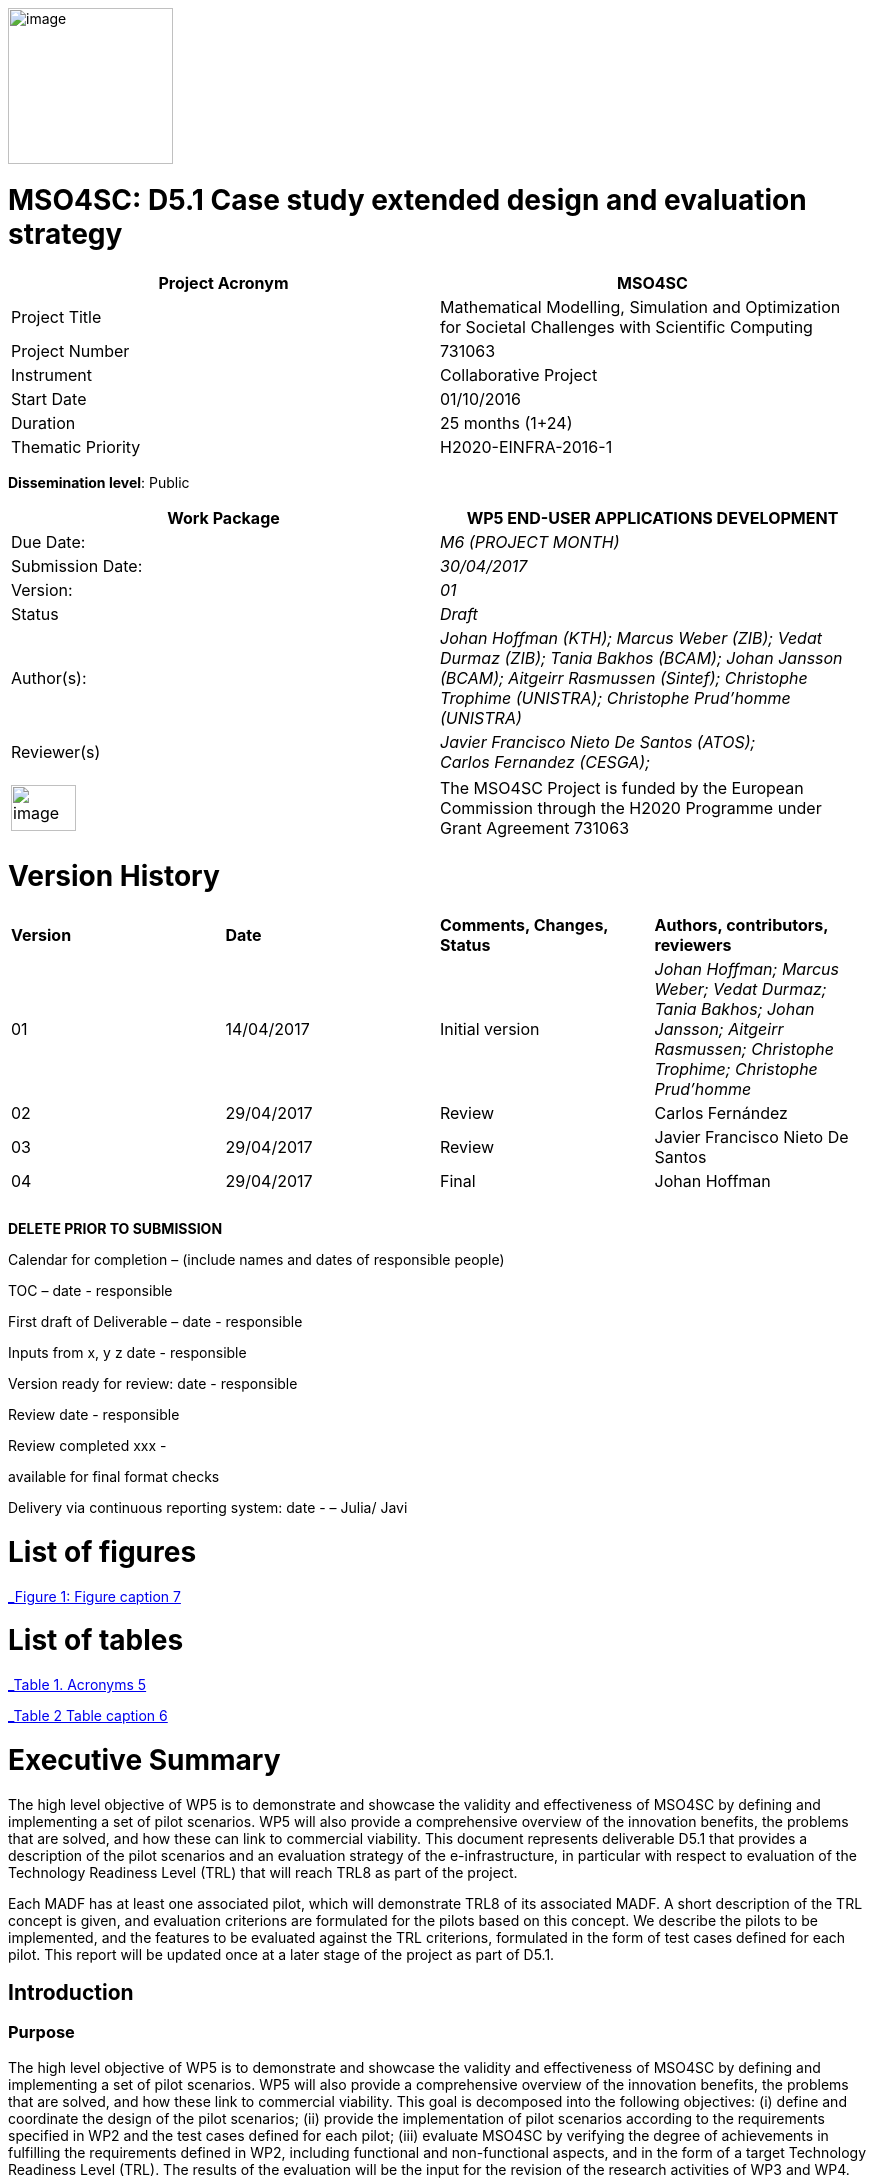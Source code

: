 image:images/media/image1.png[image,width=165,height=156]

= MSO4SC: D5.1 Case study extended design and evaluation strategy
:toc: macro

[cols=",",options="header",]
|====================================================================================================================
|Project Acronym |MSO4SC
|Project Title |Mathematical Modelling, Simulation and Optimization for Societal Challenges with Scientific Computing
|Project Number |731063
|Instrument |Collaborative Project
|Start Date |01/10/2016
|Duration |25 months (1+24)
|Thematic Priority |H2020-EINFRA-2016-1
|====================================================================================================================

*Dissemination level*: Public

[cols=",",options="header",]
|=================================================================================================================================================================================================================
|Work Package |WP5 END-USER APPLICATIONS DEVELOPMENT
|Due Date: |_M6 (PROJECT MONTH)_
|Submission Date: |_30/04/2017_
|Version: |_01_
|Status |_Draft_
|Author(s): |_Johan Hoffman (KTH); Marcus Weber (ZIB); Vedat Durmaz (ZIB); Tania Bakhos (BCAM); Johan Jansson (BCAM); Aitgeirr Rasmussen (Sintef); Christophe Trophime (UNISTRA); Christophe Prud’homme (UNISTRA)_
|Reviewer(s) |_Javier Francisco Nieto De Santos (ATOS); +
Carlos Fernandez (CESGA);_
|=================================================================================================================================================================================================================

[cols=",",]
|=========================================================================================================================================================================
|image:images/media/image2.png[image,width=65,height=46] |The MSO4SC Project is funded by the European Commission through the H2020 Programme under Grant Agreement 731063
|=========================================================================================================================================================================

[[version-history]]
= Version History

[cols=",,,",]
|=========================================================================================================================================================================
|*Version* |*Date* |*Comments, Changes, Status* |*Authors, contributors, reviewers*
|01 |14/04/2017 |Initial version |_Johan Hoffman; Marcus Weber; Vedat Durmaz; Tania Bakhos; Johan Jansson; Aitgeirr Rasmussen; Christophe Trophime; Christophe Prud’homme_
|02 |29/04/2017 |Review |Carlos Fernández
|03 |29/04/2017 |Review |Javier Francisco Nieto De Santos
|04 |29/04/2017 |Final |Johan Hoffman
| | | |
| | | |
| | | |
|=========================================================================================================================================================================

*DELETE PRIOR TO SUBMISSION*

Calendar for completion – (include names and dates of responsible people)

TOC – date - responsible

First draft of Deliverable – date - responsible

Inputs from x, y z date - responsible

Version ready for review: date - responsible

Review date - responsible

Review completed xxx -

available for final format checks

Delivery via continuous reporting system: date - – Julia/ Javi

toc::[]

[[list-of-figures]]
= List of figures

link:#_Toc467570556[_Figure 1: Figure caption_ 7]

[[list-of-tables]]
= List of tables

link:#_Toc467570557[_Table 1. Acronyms_ 5]

link:#_Toc467570558[_Table 2 Table caption_ 6]

[[executive-summary]]
= Executive Summary

The high level objective of WP5 is to demonstrate and showcase the validity and effectiveness of MSO4SC by defining and implementing a set of pilot scenarios. WP5 will also provide a comprehensive overview of the innovation benefits, the problems that are solved, and how these can link to commercial viability. This document represents deliverable D5.1 that provides a description of the pilot scenarios and an evaluation strategy of the e-infrastructure, in particular with respect to evaluation of the Technology Readiness Level (TRL) that will reach TRL8 as part of the project.

Each MADF has at least one associated pilot, which will demonstrate TRL8 of its associated MADF. A short description of the TRL concept is given, and evaluation criterions are formulated for the pilots based on this concept. We describe the pilots to be implemented, and the features to be evaluated against the TRL criterions, formulated in the form of test cases defined for each pilot. This report will be updated once at a later stage of the project as part of D5.1.

[[introduction]]
== Introduction

[[purpose]]
=== Purpose

The high level objective of WP5 is to demonstrate and showcase the validity and effectiveness of MSO4SC by defining and implementing a set of pilot scenarios. WP5 will also provide a comprehensive overview of the innovation benefits, the problems that are solved, and how these link to commercial viability. This goal is decomposed into the following objectives: (i) define and coordinate the design of the pilot scenarios; (ii) provide the implementation of pilot scenarios according to the requirements specified in WP2 and the test cases defined for each pilot; (iii) evaluate MSO4SC by verifying the degree of achievements in fulfilling the requirements defined in WP2, including functional and non-functional aspects, and in the form of a target Technology Readiness Level (TRL). The results of the evaluation will be the input for the revision of the research activities of WP3 and WP4.

[[overview]]
=== Overview

This document provides a description of the pilot scenarios. It also describes the overall evaluation strategy, detailing the protocol and procedures that should be followed during the evaluation of the pilots, in particular with respect to evaluation of the TRL level. The pilots and the evaluation strategy are based on the requirements identified in D2.1[[_Ref353795592]][1], together with direct input from the pilot coordinators and end-users. This is the first D5.1 report, which will be updated once during the project taking into account results and experiences up to that point in the project.

The evaluation plan formulates a set of features for each pilot to be validated and goals to be achieved, in the form of test cases. The results of the evaluation protocol will be reported twice during the project in the form of evaluation reports (D5.4), to function as input to the successive releases of the MSO4SC platform, and to the research community. In line with the evaluation strategy, the pilots have been detailed, specifying end-users, a set of test cases, and how the MSO4SC e-infrastructure will be used, in order to facilitate their implementation in D5.3.

In D2.1 the pilots were divided into four groups: three groups of pilots based on the MSO4SC MADFs: FEniCS, Feel++ and OPM, respectively, and one group of pilots based on other applications. The functional requirements identified in D2.1 of the envisioned infrastructure were: (i) high performance of the applications; (ii) efficient data flow between the application domain and the e-infrastructure; (iii) fast post-processing including visualization. The main non-functional requirement was (iv) usability of services with one-click deployment from the marketplace, which is of particular importance for non-technical users like authorities applying an end-user application from MSO4SC for a certain addressed societal challenge.

[[glossary-of-acronyms]]
=== Glossary of Acronyms

[cols=",",options="header",]
|=====================================================
|*Acronym* |*Definition*
|*CFD* |Computational Fluid Dynamics
|*D* |Deliverable
|*EC* |European Commission
|*ESA* |European Space Agency
|*FEM* |Finite Element Method
|*MADF* |Mathematical Development Framework
|*MPI* |Message Passing Interface
|*NASA* |National Aeronautics and Space Administration
|*RANS* |Reynolds Averaged Navier-Stokes equations
|*TRL* |Technology Readiness Level
|*WP* a|
____________
Work Package
____________

|=====================================================

[[_Toc467570557]]Table . Acronyms.

[[evaluation-strategy]]
== Evaluation strategy

In this section we describe the evaluation strategy, in the form of an evaluation plan detailing the protocol to be followed during the evaluation of the pilots. The evaluation criteria are formulated to demonstrate the progress to TRL8 of the e-infrastructure as defined in D2.2 [2], in particular the Mathematical Development Frameworks (MADFs) and the MSO Portal. Each MADF has at least one associated pilot, which will demonstrate TRL8 of its associated MADF and the MSO Portal. We start by a short description of the TRL concept, and then describe how we will evaluate the pilots with respect to this concept.

[[technology-readiness-level-trl]]
=== Technology Readiness Level (TRL)

Technology Readiness Level (TRL) is a method to estimate the technology maturity of a component or product during the development process. TRL is based on a scale from 1 to 9, with 9 being the most mature technology. The TRL concept provides a framework that enables consistent and uniform assessment of technical maturity across different technology fields.

Although the TRL scale is conceptually universal, the precise definition of the different levels differs between agencies such as NASA, ESA and EC. We will here adopt the EC definition[[_Ref354734949]][multiblock footnote omitted] of TRL6 to TRL8, outlined in Table 1. All pilots satisfy TRL6 at the start of the project. The main difference between TRL7 and TRL8 is that at TRL8 the pilots have reached a level of maturity that allows the end-users to use the service independently from the developers of the service, and whereas TRL7 verifies the functional requirements identified in D2.1, TRL8 in addition verifies the non-functional requirements.

[cols=",,",options="header",]
|================================================================================================================================================================================================
|*TRL* |*EC definition* |*Pilot evaluation criterion*
|TRL6 |Technology demonstrated in relevant environment (industrially relevant environment in the case of key enabling technologies). |All pilots satisfy TRL6 at the start of the MSO4SC project.
|TRL7 |System prototype demonstration in operational environment. |A prototype is demonstrated for pilot test cases representative of the operational environment of the pilot end-user.
|TRL8 |System complete and qualified. |The pilot end-user can independently use the service.
|================================================================================================================================================================================================

[[_Toc467570558]]Table : TRL definition by EC^2^, and the associated MSO4SC pilot evaluation criteria.

[[evaluation-plan]]
=== Evaluation plan

To apply the TRL scale to the MADFs, we need to adapt the EC definitions to the context of the pilots that will serve as evaluation criteria for the MADFs.

We outline the MSO4SC interpretation of the TRL criteria in Table 2 for TRL7 and TRL8, and we recall that all MADFs and pilots already satisfy TRL6 at the outset of the project. Pilots are formulated together with end-users of the MSO4SC technology. The TRL operational environment is interpreted as the operational environment of the end-user, with the TRL7 criterion defined as a prototype of the pilot being demonstrated in a test case representative for the end-user environment. The criterion for TRL8 is defined as a service that can be used independently by the end-user through the MSO Portal.

The pilot evaluation protocol is described below, based on the functional and non-functional requirements identified in D2.1.

[cols=",",options="header",]
|========================================================================================================
|*TRL* |*Evaluation protocol*
|TRL7 a|
* Run pilot test cases on the MSO4SC e-infrastructure.
** Verify efficient data flow between application domain and the e-infrastructure.
** Verify high performance of the application.
** Verify fast post-processing including visualization.
* Summarize the findings for the evaluation report (D5.4).

|TRL8 a|
* Verify independent end-user usability of service, including one-click deployment from the MSO Portal.
* Summarize the findings for the evaluation report (D5.4), including end-user certification of usability.

|========================================================================================================

Table : Pilot evaluation protocol.

[[definition-of-pilots]]
== Definition of pilots

In this section we describe the pilots to be implemented in D5.3. The features to be evaluated correspond to the features listed in the development roadmap in D2.2, which will be evaluated in through test cases defined for each pilot. Over the course of the project, the test cases may be modified or new test cases may be added. First, the pilots associated to the three MADFs are defined (FEniCS, Feel++, OPM), and then the remaining pilots.

[[fenics-pilots]]
=== FEniCS pilots

Two pilots are based on the FEniCS MADF, with the common requirements that the pilots together with the FEniCS MADF should be deployed at the MSO4SC e-infrastructure, including support for post-processing and visualization as part of the MSO Portal, e.g. by ParaViewWeb. The input is in the form standard CAD data or an STL surface, whereas the output is a time series of sampled solutions over a tetrahedral volume mesh.

[[floatingwindturbine]]
=== FloatingWindTurbine

*End-user:* Tecnalia.

Over recent years, wind energy has emerged as the most promising source of marine renewable energy. In particular offshore wind has large potential, due to the wind typically being stronger offshore, and the visual and noise impact of the offshore turbines being lower than their onshore counterparts. Offshore floating platforms for wind turbines represent a challenging design concept, seeking to balance cost effectiveness and performance.

The FloatingWindTurbine pilot application is a key driver in the ELKARTEK “ICERMAR” project, which is a collaborative project between BCAM and the end-user Tecnalia on Marine Renewable Energy research, funded by the Basque Government. The task of the pilot is to function as a software tool for virtual design of floating wind turbines.

*The pilot will be evaluated through two test cases*, defined in collaboration with the end-user. The first is a single-phase simulation of water flow past a platform, and the second is a standard benchmark in marine engineering, the MARIN benchmark [3].

*Test Case 1:* The interaction of ocean currents with the semi-submersible Nautilus platform[[_Ref353797743]] [4,5] is modelled. To solve the Navier-Stokes equations describing the ocean flow, FeniCS-HPC [6] is used in the form of the Unicorn CFD solver, which is based on the Direct FEM methodology, including parameter-free implicit turbulence modelling, a cheap slip velocity boundary layer model and adaptive error control [7]. The simulations will be validated against experimental results. In particular, the drag of the platform will be compared with data from a tank test campaign [8,9].

The geometry model is provided by Nautilus Floating Solutions, a Basque spin-off company comprised of industry leaders partnering in research on offshore wind energy. The geometric model describes a floating platform supporting a wind energy turbine; in the form of a 4-column ring pontoon semi-submersible platform with heave plates and a catenary mooring system. The wind turbine is located in the centre relative to the columns. The precise specifications of the geometry are as follows:

* The four columns are 9.5 m diameter each and are placed in a square pattern at a distance of 33 m from one another. The columns are connected by a rigid ring pontoon, which is provided with heave damping plates at the bottom. The horizontal plates at the bottom and in between the columns increase the added mass.
* The operational draft is around 20 m.

The expected size of the computational problem is an unstructured tetrahedral FEM mesh of ca. 10 million vertices.

______________________________________________________________________________________________________________________________________________________________________________________________________________________________
image:images/media/image3.png[https://lh3.googleusercontent.com/L2gcL1DxOOLZIkHGzZP7qIDH-_5A_x52iWBSoAlXo83ZqdJPL4o8nxelR-4IHiWGqfWXXosplX7Y4vKU3Jo__y09303M4c_LYYP2RRBIDbK-I6G3IfVLnV-ACLo8EJf-RGewbeF_,width=328,height=161]
______________________________________________________________________________________________________________________________________________________________________________________________________________________________

Figure : Nautilus platform.

*Test Case 2:* The pilot will be validated against the MARIN benchmark, a standard benchmark in marine engineering for wave impact, or dam break. The benchmark consists of a door opening, allowing a volume of water to enter which creates a wave that impact the wall in the box (see Figure 2). This test case involves turbulent two-phase flow (air and water), discretized by a Direct FEM method with a variable density formulation [10], using an unstructured tetrahedral mesh of around 2 million vertices, Simulations are validated with experimental data obtained by mounted pressure sensors on the box.  

image:images/media/image4.png[https://lh6.googleusercontent.com/qpB0rjpu62FqDsYY9DlDmAzOh05ubGGABHaXQhEqBALpGeqoHjyb2-AHjWYzw85l7mtrmslAZ_ekNA-mFu0Z2Ali5K5usT5O1RpSUgTJA4e8MViQ6XnfhsaFyTbQFtFkz79c8qWm,width=581,height=191]

Figure : Snapshots from a video of the experiment (right) and a reference volume of fluid (VOF) simulation (left) for the MARIN benchmark^4^, at time t=0,1,2,3,4,5s.

[[dairqualityprediction-cfd]]
=== 3DAirQualityPrediction-CFD

*End-user:* OMSZ (The Hungarian Meteorological Service)

Ambient (outdoor) air pollution is estimated by the World Health Organization (WHO) to be the largest single environmental health risk, each year causing millions of premature deaths worldwide, with strong links to both cardiovascular disease and cancer. The societal challenge of air quality is particularly urgent in urban areas, with traffic as one of the main sources of pollution. The impact of air pollution may be more or less severe depending on the local climate and urban planning. To simulate the dispersion of air pollutants is of major interest, for urban planning and also for local forecasts of the air quality. For example, local hot spots may expose the population for elevated health risks, such as cancer. At the heart of an air quality prediction service is a CFD simulation tool for the local climate system, including dispersion of air pollution.

*The pilot is evaluated in one test case*. In addition this pilot will function as a subroutine for the pilot 3DAirQualityPrediction as the CFD simulation engine.

*Test Case 1:* The test case concerns an urban street canyon for which both simulation results and experimental measurements are available [11]. The problem setup is visualized below.

image:images/media/image5.jpeg[Macintosh HD:private:var:folders:zj:f05rzpk52rg1lrvf7s79sbzc0000gp:T:TemporaryItems:300px-W42nd_Street_canyon_jeh.JPG,width=252,height=189] image:images/media/image6.jpeg[Macintosh HD:private:var:folders:zj:f05rzpk52rg1lrvf7s79sbzc0000gp:T:TemporaryItems:42nd_Street_in_Tudor_City.jpg,width=285,height=190]

*Figure 3: Urban street canyon in the form of 42 Street in New York (figures from Wikipedia).*

image:images/media/image7.jpeg[Macintosh HD:Users:jhoffman:Desktop:Screen Shot 2017-04-21 at 16.41.59.png,width=482,height=130]image:images/media/image8.jpeg[Macintosh HD:Users:jhoffman:Desktop:Screen Shot 2017-04-21 at 16.39.36.png,width=492,height=202]

**Figure 4: Urban street canyon model problem (figures reproduced from article**^12^*).*

[[feel-pilots]]
=== Feel++ pilots

The common requirements of the Feel++ pilots are that the pilots should be deployed at the MSO4SC e-infrastructure, including support for post-processing and visualization as part of the MSO Portal, e.g. by ParaViewWeb. The input is in the form standard CAD data or an STL surface, whereas the output is a time series of sampled solutions over a volume mesh.

[[hifimagnet]]
=== HIFIMAGNET

*End-user:* Laboratoire National des Champs Magnétiques Intenses (_LNCMI_)

The _LNCMI_ is a French large scale facility [12] also part of the European Magnetic Field Laboratory (EMFL), enabling researchers to perform experiments in the highest possible magnetic field (up to 35 T static field provided by water cooled resistive magnets connected with a 24 MW power supply). Magnets are accessible to the international scientific community through project calls twice a year. Studies range from solid physics to applied superconductivity and magneto-science. In strong international competition driven by _NHMFL_ (USA), and with the emergence of magnet labs in China, the _LNCMI_ has entered the race for higher magnetic field. To keep up in this context, magnet technologies have to be pushed to their limits, both in terms of materials (active research is carried out to have materials - either resistive or superconductor - with improved mechanical and electrical properties) and of design methods.    

From an engineering point of view designing, such high field magnet reaches the limits of our current methodology and the models upon which it relies. In particular it raises questions about the model precision, from a pure numerical point of view and from the model itself: is the physics considered sufficient to correctly represent the observed phenomena. On top of that, to guarantee the requested homogeneity it is mandatory to account for geometrical uncertainties, slight plays and mechanical clearances. Moreover material properties and operating parameters uncertainties should be accounted for to assure a robust design.

image:images/media/image9.png[HL-31-cadgeom.png,width=144,height=215] image:images/media/image10.png[H1H8_B3D.png,width=350,height=221]

*Figure 5. Left: View of a PolyHelix Magnet Insert (a quarter of the structure has been removed to give better insight of the considered geometry). Right: Magnetic Field B produced by a typical PolyHelix magnet Insert. On the right plots of specific B components on the low pressure side of the magnet.*

The HIFIMAGNET pilot application [13,14] has been developed in the frame of a collaboration between LNCMI and Institut de Recherche Mathématique Avancée (IRMA) from Unistra to address these questions.  HIFIMAGNET consists of: (i) a set of numerical models ranging from 2D to 3D, including more and more physics, and (ii) a framework for sensitivity analysis and uncertainty quantification with respect to material properties, operational parameters and geometry, that aims to complement LNCMI standard design. This framework relies on Feel++ Reduced Basis Method facility.

The pilot consists will be evaluated through 3 test cases. The first two tests are designed to show the TRL level of Feel++/HiFiMagnet. The 3rd test case is more challenging, and demonstrates the potential of HiFiMagnet for robust design optimization.

*Test Case 1:* An existing polyhelix magnet will be modelled in operation, at low and high field using a 3D non-linear multi-physics model.  The simulations will be validated against experimental results, more precisely with magnetic field measurements in the zone of interest for researchers. Depending on the availability of other measurements, such as the temperature at the low-pressure side of the magnets, which are currently under development more validations can be performed on the cooling model and the global thermal behaviour of the magnets.

image:images/media/image11.jpeg[setup_lowres.jpg,width=180,height=240]image:images/media/image12.png[elevator2+zoom.png,width=187,height=242]

*Figure 6. Left: Experimental Setup for Low field Measurements on a Workbench. Right: Experimental Setup for Low field Measurements in Situ.*

image:images/media/image13.png[exp_Bprofil.png,width=399,height=311]

*Figure 7. Left Magnet Field profile along circles of increasing radius at a given altitude for a test magnet of 2 helices: comparison between measurements and different numerical models.*

*Test Case 2:* The commissioning of a magnet is performed when a new magnet is first set into operation. It consists in measuring the resistance of each helix or pair of helices, as a function of the total current and the mean temperature of the coolant. This data is then used to control and monitor the magnet. A deviation of more than 3% from the expected resistance is a signal for power shutdown. This test case will involve 3D non-linear multi-physics simulations, and also a reduced model for parametric studies. The result will be compared with experimental data measured for an existing magnet.

*Test Case 3:* The goal of this test case is to design or re-design part of an existing magnet to reach a more homogeneous magnetic field within a small volume around the magnet centre. This kind of magnet is of special interest for the community of RMN researcher, and could be a booster for some applications.

[[eye2brain]]
=== EYE2BRAIN

*End-user:* Eugene and Marilyn Glick Eye Institute in Indianapolis (IN, USA), and the Eye Clinic of Lithuanian University of Health Sciences.

Thanks to its special connection to the brain and its accessibility to measurements, the eye provides a unique window on the brain, thereby offering non-invasive access to a large set of potential biomarkers that might help in the early diagnosis and clinical care of Neuro-Degenerative Diseases (NDD). However, characterizing ocular biomarkers as surrogates of cerebral or systemic vascular status is far from trivial. Clinical measurements are influenced by many factors that vary among individuals and cannot be isolated in vivo, thereby posing serious challenges for the interpretation of such measurements.

Motivated by the need of mathematical and computational methods to study the Eye-Brain system (which we refer to as Eye2Brain) and aid the interpretation of ocular measurements as biomarkers for the brain status, we are currently developing a multi-component platform combining detailed descriptions of the eye and the brain with a systemic view of the Eye2Brain connections.

The development of an articulated platform capable of providing physicians with an integrated view of the patient’s status will significantly improve our current ability to monitor health and to prevent, detect, treat and manage disease in a personalized manner. Within this project, we propose to develop such a platform for application in ophthalmology, with the specific goal of developing, testing and delivering a software that can be used in ophthalmology clinics to improve diagnosis and care of ocular diseases (e.g. glaucoma, diabetic retinopathy, age-related macular degeneration) and other pathologies that also manifest in the eye (e.g. diabetes, hypertension, NDD). This application clearly leverages the resources and expertise that we have gathered within the Eye2Brain project, and it extends them to build a tool that can directly impact the clinical practice.

The schematic below describes the types of data that we will integrate in the platform as well as the modeling components that we will use to connect the data within the eye.

image:images/media/image14.png[data_schematic.png,width=519,height=252]

*Figure 8. The types of data to be integrated, and the modelling components to be used to connect the data within the eye.*

Fundus camera images are processed to extract geometrical information on the retinal vasculature; computational techniques developed within the AngioTk (http://www.cemosis.fr/projects/angiotk/) platform which is adapted to generate computational domains for the blood vessels where we simulate blood flow using Feel++/CFD using the clinically measured values of blood pressure as patient-specific inputs (specifically, we will adapt the mathematical model described in Dziubek et al (2015)). Data from the Heidelberg Retinal Flowmeter will be used to properly tailor the microvascular levels of the model. Retinal Oximetry data will be used to incorporate oxygen dynamics into the vascular model, following a similar procedure as in Causin et al (2015). Color Doppler Imaging data is used to tailor the lumped model describing the blood flow in the central retinal artery and vein to the patient-specific measurements, following a similar procedure to that described in Guidoboni et al (2014). Images obtained via Optical Coherence Tomography is processed to extract geometrical information regarding the structure of the optic nerve head and is integrated within the rest of the ocular platform as a component to be visualized and explored in detail.

This application represents a challenge for integration into MSO4SC due to both the rich and possibly interconnected model components and data flow coming from different sources, which need to be exploited by the different model approaches.

Three approaches are proposed which provide a _*Patient-specific virtual simulator of tissue perfusion in the lamina cribrosa*_ coupling 3D and 0D models but with increasing complexity in the 3D up to a full eye computational model and in parallel a decreasing in complexity of the 0D modeling. The models are fed by the ophthalmological instruments, as described above.

*Test Case 1*: Improper perfusion of the lamina cribrosa (LC) may lead to severe alterations of the visual function. LC perfusion parameters are difficult to estimate with non-invasive measurements and are affected by many factors that vary among individuals and cannot be easily isolated. Here we utilize a mathematical virtual simulator (MVS) to address these challenges.

The MVS combines i) a three-dimensional porous-media model for LC perfusion with ii) a circuit-based model for blood flow in the retrobulbar and ocular posterior segments. Systems i) and ii) are solved using advanced computational and visualization methods (Feel++). Simulation inputs may include some patient-specific factors that can be measured non-invasively, e.g. systolic blood pressure (SBP), diastolic blood pressure (DBP), intraocular pressure (IOP) and ocular geometry.

Figure 9 shows the MVS visualization of ocular geometry. MVS simulated LC perfusion velocities at time t = 2.4 s (green line) are shown for IOP = 15 mmHg and SDB/DBP = 100/70 mmHg, SDB/DBP = 120/80 mmHg, SDB/DBP = 140/90 mmHg. Increasing SBP and DBP leads to higher LC perfusion velocities, especially near the nasal area. MVS also simulates blood velocities in the central retinal artery and vein (CRA and CRV), which are similar to those obtained via Color Doppler Imaging. Thus MVS can serve as an instrument to visualize and estimate LC perfusion parameters, thereby providing new means to address the increasing demand of information on parts of the eye that are not-easily accessible with standard investigations.

image:images/media/image15.png[figure1.png,width=209,height=199]image:images/media/image16.png[figure2.png,width=217,height=204]

*Figure 9. Right: MVS multiscale scheme. Right: MVS perfusion simulations.*

image:images/media/image17.png[Schematic_diagram_of_the_human_eye_.png,width=215,height=221] image:images/media/image18.png[section_of_the_eye_with_labels.png,width=323,height=202]

*Figure 10. Left: 2D view of the eye and its components. Right: 3D view of a section of the computational geometry of the eye used for the pilot simulations.*

*Test case 2:* In Test case 1,we considered a 3D model of the LC and a 0D systemic model of the retinal fluid. In this test case, we complexify the model by coupling the 3D poro-viscoelastic model of the LC with the 3D biomechanical behavior of the Sclera, the Choroid and the Retina, see Figure 10. This enables a more refined modeling of tissue perfusion of the lamina cribrosa. This enables (i) a more refined modeling of tissue perfusion in the lamina cribrosa, choroid and retina, and (ii) the integration of clinical data coming from fundus camera images, heidelberg retinal flowmeter, ocular coherence tomography and retinal oximetry.

*Test case 3:* This last test case is one step further the last one by adding 3D fluid models for aqueous and vitreous humours, see Figure 10 above. We have a full 3D model of the eye completed by a systemic 0D model ensuring physiological behavior of our model. This enables (i) a more complete modeling of ocular biophysics, and (ii) a virtual laboratory where the efficacy of various therapeutic approaches, including topical medications and surgical interventions, can be tested accounting for patient specific conditions.

[[opm-pilots]]
=== OPM pilots

The requirement of the OPM pilot is that the pilot should be deployed at the MSO4SC infrastructure, with support for parallel MPI and efficient ensemble simulations. The input is in the form standard CAD data or an STL surface, whereas the output is a time series of sampled solutions over a volume mesh.

[[opm-flow]]
=== OPM Flow

*End-user:* Statoil, IRIS, TNO.

OPM Flow is a reservoir simulation application that is part of OPM and has been chosen as the pilot in the MSO4SC project. Reasons for choosing OPM Flow for the pilot include:

* It is the most advanced application in OPM, and is actively developed by the project partner (SINTEF) and other contributors.
* It is the application that generates the most interest from users, including both industry and the research community.

Subsurface flow simulation is of vital importance for the oil and gas industry. This industry depends on reservoir simulation to study petroleum fields, forecast their performance and make investment decisions. Subsurface flow simulations are also important for a wide range of environmental management applications. For example, CO~2~ sequestration studies can inform policymakers and stakeholders about the potential and execution of long-term CO~2~ storage. Studies of groundwater flows and pollutants are other important use cases.

From a mathematical point of view, reservoir simulators solve systems of nonlinear partial differential equations describing the flow of fluids in the porous medium, coupled to models that describe fluid behaviour in wells or facilities that are connected to the reservoir. These systems are often hard to solve for several reasons, for example:

* The porous medium is strongly heterogeneous and anisotropic. In particular permeability can span several orders of magnitude.
* Computational grids usually have high aspect ratios and can be fully unstructured with arbitrary polygonal cells.
* Phase behaviour is nontrivial. For example, phases can appear and disappear as fluid components dissolve or vaporize across gaseous and oleic phases.
* Coupling to wells can connect regions that are far away from each other.
* The models are highly nonlinear.

After discretization in space and time, a complex system of nonlinear discrete equations has to be solved by Newton's method. The Newton approach must be modified to achieve acceptable convergence behaviour.

A successful reservoir simulator must have robust strategies to deal with numerical problems, preconditioning methods that are capable of handling strongly heterogeneous and anisotropic systems, and highly capable linear solvers. From an engineering point of view, it is also essential that the simulator is flexible and powerful with respect to input data, both for reservoir geometry and physical properties, provides robust non-linear and linear solvers with high performance, and support user-friendly reporting and output facilities.

OPM Flow is a fully implicit reservoir simulator for the black-oil fluid model and some extended models. It can run realistic industrial simulation models for petroleum assets and CO2 sequestration cases. The simulator is implemented using automatic differentiation to enable rapid development of new fluid models and features. Since the entire simulator and framework is open source, it is possible for any interested party to build such features and extend the simulator for research or other purposes. It supports industry-standard input and output formats to fit into existing workflows, and its performance is close to the performance of commercial alternatives.

The MSO4SC pilot will allow users to run OPM Flow transparently on HPC or cloud hardware, controlled from a simple web interface. Users must be able to upload their own input data, monitor simulations as they progress and access full results upon completion. From the requirements set out in D2.1, particular emphasis is on the ability to run large ensembles effectively. Three test cases will be used for the evaluation of the pilot.

[[test-case-1-the-norne-field-is-a-norwegian-sea-oil-field-for-which-the-operator-statoil-has-made-available-the-simulation-models-and-other-data-used-on-the-field.-while-not-very-large-in-terms-of-number-of-computational-cells-it-is-complex-in-terms-of-grid-structure-and-fluid-behaviour-features.-the-field-has-many-wells-that-connect-to-the-reservoir-that-must-be-accounted-for.-for-successful-evaluation-we-require-that-the-model-can-be-uploaded-and-run-with-no-further-user-intervention-that-the-results-can-be-accessed-afterwards-and-that-the-results-match-those-obtained-by-a-baseline-simulation.]]
==== Test case 1: The Norne field is a Norwegian Sea oil field for which the operator (Statoil) has made available the simulation models and other data used on the field. While not very large in terms of number of computational cells, it is complex in terms of grid structure and fluid behaviour features. The field has many wells that connect to the reservoir that must be accounted for. For successful evaluation, we require that the model can be uploaded and run with no further user intervention, that the results can be accessed afterwards, and that the results match those obtained by a baseline simulation.

image:images/media/image19.png[../../../../../D5.1/norne-perm.png,width=566,height=270]

*Figure 11: Permeability distribution of Norne field.*

[[test-case-2-the-olympic-benchmark-is-an-artificial-benchmark-created-by-tno-netherlands-for-benchmarking-ensemble-based-reservoir-optimization-and-history-matching-algorithms-software-and-workflows.-a-critical-part-of-such-a-workflow-is-the-ability-to-run-large-ensembles-of-simulation-cases-and-that-is-what-will-be-tested-in-this-scenario.-for-successful-evaluation-we-require-that-a-large-set-of-realizations-drawn-from-the-case-can-be-uploaded-and-run-in-bulk-with-only-minimal-user-intervention-other-than-setting-up-the-set-of-ensemble-runs-and-that-results-can-be-accessed-in-bulk-afterwards.]]
==== Test case 2: The OLYMPIC benchmark is an artificial benchmark created by TNO (Netherlands) for benchmarking ensemble-based reservoir optimization and history matching algorithms, software and workflows. A critical part of such a workflow is the ability to run large ensembles of simulation cases, and that is what will be tested in this scenario. For successful evaluation, we require that a large set of realizations drawn from the case can be uploaded and run in bulk with only minimal user intervention other than setting up the set of ensemble runs, and that results can be accessed in bulk afterwards.

[[test-case-3-the-norwegian-continental-shelf-has-several-aquifers-that-are-considered-potential-candidates-for-large-scale-storage-of-co2.-simulating-the-injection-process-and-subsequent-migration-of-the-co2-plume-is-an-important-part-of-the-suitability-evaluation.-in-this-test-scenario-we-will-simulate-one-of-the-primary-candidates-for-such-sequestration.-for-successful-evaluation-we-require-that-the-model-can-be-uploaded-and-run-with-no-further-user-intervention-and-that-results-can-be-accessed-afterwards.]]
==== Test case 3: The Norwegian Continental Shelf has several aquifers that are considered potential candidates for large-scale storage of CO2. Simulating the injection process and subsequent migration of the CO2 plume is an important part of the suitability evaluation. In this test scenario, we will simulate one of the primary candidates for such sequestration. For successful evaluation, we require that the model can be uploaded and run with no further user intervention, and that results can be accessed afterwards.

[[other-pilots]]
=== Other pilots

[[zibaffinity]]
==== ZibAffinity

*End-user:* Pharmaceutical companies.

The requirement of the pilot is that the pilot should be deployed at the MSO4SC infrastructure, with support for parallel MPI.

ZIBAffinity [15] uses molecular dynamics (MD) simulations and methods of statistical thermodynamics in order to estimate binding affinities for biological host–guest systems (HGS). Having uploaded a small drug-like molecule under observation as input, the user selects one or more protein target structures from a database of force field-parameterized models and submits one job per target-ligand combination to the queue of the CESGA high performance computer. After job processing, the results are made available to the user.

The affinity is estimated as a linear combination of averages of molecular observables according to a linear interaction energy [16] model. Ensuing from the uploaded small molecule, GROMACS MD simulations, with at most 61 different starting positions, are performed in parallel. The optimal binding position (binding mode) is then extracted from that data and provided as a 3D molecular structure serving (Figure 6), along with thermo-statistical data (Figure 6) as the basis for absolute or relative binding affinity estimation.

image:images/media/image20.png[urface with electrostatic information of a protein in complex with a transformation product of the antibiotic sulfamethoxazole.,width=562,height=199]

________________________________________________________________________________________________________________________________________
*Figure 12: Preferential host–guest binding model (left), and conformational entropy (flexibility) during molecular simulation (right).*
________________________________________________________________________________________________________________________________________

For each available target molecule separately, the linear combination factors of the free energy equation above must have been learned in advance during a training phase and must be stored in the target database together with the target’s initial configuration and further required information. At runtime, they are used for the calculation of absolute binding affinities (test case 1). If, in contrast, no training data is available for a particular protein target, ZIBAffinity can use standard weights or estimate relative binding affinities (test case 2).

Pilot features to be validated are correct predictions of the binding affinities (inside the statistical range), run-time on the cloud system compared to running ZIBAffinity on HLRN (North-German Supercomputing Alliance), and usability of the data storage and data management concepts of MSO4SC.

*Use Case 1:* ZIBAffinity will be used for a particular test case that is extensively described in a recent article [17]. In this test case several small drug-like molecules are tested against the alpha-estrogen receptor as target molecule. Laboratory data for binding free energies ΔG^Exp^ are available (x-axis in Figure 7) and have been used for parameter estimation regarding the linear interaction model presented above. After that training phase, the ZIBAffinity software predicts binding energies ΔG^Comp^ of all given small molecules (y-axis in Figure 7).

image:images/media/image21.png[plot-py_lie2011_fit-loo.png,width=392,height=296]

*Figure 12: Predicted vs. experimental binding free energies of the alpha-estrogen receptor and a set of 31 ligands using the software ZIBAffinity.*

With this approach it is possible to estimate the estrogenicity of small-molecules, which is important for prediction of effects of trace pollutants as endocrine disruptors, a major challenge for water cleaning plants [18] and a severe problem of industrialized countries.    

If laboratory data is not available, then ZIBAffinity only provides a priority list of trace pollutants for further biochemical experiments. ZIBAffinity predicts their potential toxicological risk (see Figure 8) on the basis of “adverse” thermo-statistical data.   

image:images/media/image22.png[ransrisk priority table,width=350,height=152]

*Figure 13: Potential toxicological risk on the basis of “adverse” thermo-statistical data.   *

ZIBAffinity can be used for the prediction of several host-guest-affinities (not only to proteins). One example is the prediction of the elution order of Liquid Chromatographic Separations [19]. This prediction is important for the choice of the column material of separation columns. Thus, it provides important data for the design of chemical processes. A well-suitable column separation material is very important for producing pharmaceuticals with fewer side effects (due to pollutants). In terms of drug delivery, ZIBAffinity can help to design drug-carriers with certain drug-release profiles [20].

*Use Case 2:* ZIBAffinity is used to design small drug-like molecules with a high affinity for special pharmaceutical targets (pain relief drugs [21] or estrogen receptor inhibitors [22]). This test case is important for the planning of the data storage and data management in MSO4SC. The data that is created in these projects is extremely valuable for pharmaceutical companies and, thus, needs a very high level of protection against data loss and data security.


[[dairqualityprediction]]
==== 3DAirQualityPrediction

The requirement of the pilots is that the pilots should be deployed at the MSO4SC infrastructure, with statistical data.

*End-user:* OMSZ (The Hungarian Meteorological Service)

Urban citizens are exposed to air pollution at an increased level, which causes many premature deaths [23]. In cities, the main producer of the most relevant pollutants, the nitrogen oxides (NOx) is the traffic, which is responsible for emitting more than 40% of this contaminants. In order to support city authorities and policy makers in their job for reducing air pollution arising from traffic, computational models have been used for running scenarios for some decades. However, accurate models that take into account real 3D geometry of cities including buildings with high spatial resolution and are easy-to-use at the same time seem to be lacking. The main difficulty of matching accuracy and usability is that accuracy needs supercomputers, which is traditionally of difficult use. Bringing the existing 3DAirQualityPrediction framework to the MSO4SC infrastructure and using the fast and accurate FEniCS-HPC application 3DAirQualityPrediction-CFD as module of the framework 3DAirQualityPrediction the project will match accuracy and usability.

The framework is composed of modules, namely traffic, emission, meteorology, dispersion and the core module, which is either for evaluating assessments or performing optimization or control. An overview of the 3DAirQC workflow is seen on Figure 14.

[cols="",]
|================================================================================================================================================================================================================
|image:images/media/image23.png[Macintosh HD:Users:jhoffman:Library:Containers:com.apple.mail:Data:Library:Mail Downloads:E7B589A8-16C5-4E09-B96F-65D1EDCA2C50:Workflow_health_3_fenics.png,width=566,height=416]
|================================================================================================================================================================================================================

*Figure 14. An overview of the 3DAirQualityPrediction workflow for running scenarios for health indicators depending on traffic, fleet and meteorology data or traffic and meteorology measurements and simulations.*

*Preprocessing of the data*

The preprocessing steps of the simulation modules are based on several toolkits consisting of Blender (see https://www.blender.org/) tools for 3D modelling, in-house 3D meshing tools and some commercial tools of ANSYS. All of these steps need normally special and time consuming work, which is done mainly automatically using our tools. For illustration of the tools for geometry preprocessing and meshing see Figure 15 and Figure 16, respectively.

[cols="",]
|==================================================================
|image:images/media/image25.jpeg[Full_Gyor_01,width=404,height=227]
|==================================================================

*Figure 15. Example of CAD geometry of the town resulted from city geoinformatic data base using Blender* *scripts*

[cols="",]
|======================================================================================================================================================
|image:images/media/image26.png[octree_high_6_6_2060K_no_logo,width=229,height=161] image:images/media/image27.png[Polyhedra_halo,width=285,height=160]
|======================================================================================================================================================

*Figure 16 An overview of the meshes: octree mesh generated by in-house multi thread Java code (left) and polyhedral mesh resulted from using ANSYS Fluent (right).*

*The traffic module*

For modelling the urban traffic we have been using macroscopic and microscopic models. These are based on

* historical traffic count data of a big campaign and/or
* monitoring data arising from operational data collected by city and national road authorities.

Based on these data, the user has an option to choose PTV VISSIM or VISUM for microscopic or macroscopic simulation of the traffic or either use just statistical or measurement data.

[cols="",]
|================================================================================================================================
|image:images/media/image28.png[map4,width=260,height=162] image:images/media/image29.png[traffic detectors,width=266,height=161]
|================================================================================================================================

*Figure 17. An overview of traffic sensor network of the city (on the courtesy of Hungarian National Roads Nonprofit Ltd. -Magyar Közút Nonprofit Zrt.*

*The emission module*

For modelling the emission of the vehicles in the traffic the European standard emission model, the COPERT model is used. Actually it is a script that computes emissions of the pollutants at street segments that serve as forcing terms in the dispersion module.

*The meteorology module*

For boundary conditions of the dispersion module we used meteorology data from the national official operational data of the Hungarian Meteorology Service (OMSZ), which uses the AROME (Application of Research to Operations at Mesoscale) non-hydrostatic numerical weather prediction model

*The dispersion module*

The project will use 3DAirQualityPrediction-CFD application for simulation of the emitted pollutants. There are two options of running the CFD solver. The first one is the frozen flow field model where the wind field is precomputed with a RANS or an adaptive LES model of 3DAirQuallityPrediction-CFD according to the setting given in a configuration file. Then dispersion of the pollutants is computed with the simple advection-diffusion(-reaction) module of 3DAirQuallityPrediction-CFD. In the second option the wind field and dispersion of the pollutants is computed simultaneously. These options are governed by the configuration of the 3DAirQuallityPrediction-CFD.

[cols="",]
|==========================================================
|
|image:images/media/image30.jpeg[kep3,width=360,height=235]
|==========================================================

*Figure 18. NOx concentrations at 1.5m height according to the simulation results* *with RANS simulation with Ansys Fluent. Note that in the project the high quality 3DAirQuallityPrediction-HPC* *adaptive LES module will provide even higher accuracy.*

*Test cases*

The pilot test cases will be performed in city of Győr where all data including traffic monitoring and also historic data are available.

*Test case 1:* In this pilot traffic and meteorology data are taken from historical data. Thus running the 3DAirQualityPrediction framework all data and codes can be ported and run at the infrastructure of the MSO4SC infrastructure. Several meteorology and traffic scenarios will be run based on - precomputed or statistical – meteorological and traffic data.

*Test case 2:* In this pilot traffic and meteorology data are taken from measurements and, optionally, traffic is simulated. Thus running the 3DAirQualityPrediction framework data transfer from the server collecting measurements data from meteorology and traffic has to be incorporated, Data transfer a dedicated server of SZE that runs the propriety software PTVVISSIM/VISUM will be solved, or alternatively on MSO4SC infrastructure, using the license provided by SZE.

[[conclusions]]
== Conclusions

In this report we have presented the pilots to be evaluated in WP6. We provide a description of the pilot scenarios and an evaluation strategy for the e-infrastructure, in particular with respect to evaluation of the Technology Readiness Level (TRL) that will reach TRL8 as part of the project. The focus is the MSO Portal and the MADFs, where each MADF has at least one associated pilot.

[[_Toc355044555]]

[[references]]
== References

1.  MSO4SC D2.1 End Users’ Requirements Report, 2017.
2.  MSO4SC D2.2 MSO4SC e-infrastructure Definition, 2017.
3.  K. Kleefsman, G. Fekken, A. Veldman, B. Iwanowski and B. Buchner, “A volume-of-fluid based simulation method for wave impact problems”, Journal of computational physics, 2005.
4.  J. Jansson, V. Nava, G. Aguirre, R. Vilela de Abreu, M. Sanchez , G. Perez, J. Hoffman and J. L. Villate, “Estimation of hydrodynamic viscous characteristics of an offshore wind platform using adaptive finite element simulations”, 1st prize for best poster at Bilbao Marine Energy Week, 2015.
5.  J. Jansson, V. Nava, M. Sanchez, G. Aguirre, R. Vilela de Abreu, J. Hoffman and J. L. Villate, “Adaptive simulation of unsteady flow past the submerged part of a floating wind turbine platform”, Proceedings ECCOMAS VI International conference on computational methods in marine engineering, 2015.
6.  J. Hoffman, J. Jansson, R. Vilela de Abreu, N. C. Degirmenci, N. Jansson, K. Müller, M. Nazarov and J. H. Spühler, “Unicorn: Parallel adaptive finite element simulation of turbulent flow and fluid-structure interaction for deforming domains and complex geometry”, Computers and Fluids, 2013.
7.  J. Hoffman, J. Jansson, N. Jansson and R. Vilela De Abreu, “Towards a parameter-free method for high Reynolds number turbulent flow simulation based on adaptive finite element approximation. Computer Methods in Applied Mechanics and Engineering, 2015.
8.  V. Nava, G. Aguirre, J. Galvan, M. Sanchez-Lara, I. Mendikoa and G. Perez-Moran, MARINET: “Identification and validation of hydrodynamic characteristics of a Semi-Submersible Offshore Wind Platform through tank test”, under peer review.
9.  V. Nava, G. Aguirre, J. Galvan, M. Sanchez-Lara, I. Mendikoa and G. Perez-Moran, “Experimental Studies on the Hydrodynamic Behavior of a Semi-Submersible Offshore Wind Platform”, Proceedings of 1st International Conference on Renewable Energies Offshore, 2014.
10. J. Jansson, V. D. Nguyen, M. M. Ginard, D. Castanon Quiroz, L. Saavedra, E.Krishnasamy, A. Goude and J. Hoffman, “Direct finite element simulation of turbulent flow for marine based renewable energy”, _under peer review._
11. S.M. Salim, et al., Numerical simulation of atmospheric pollutant dispersion in an urban street canyon: Comparison between RANS and LES, Journal of Wind Engineering and Industrial Aerodynamics, Vol.99(2-3), pp.103-113, 2011.
12. J. Béard and F. Debray, The French High Magnetic Field Facility, _Journal of Low Temperature Physics, 2013, 170(5-6), pp541-552._
13. C. Daversin, C. Prudhomme, C. Trophime. Full 3D MultiPhysics Model of High Field PolyHelices Magnets. _IEEE Transactions on Applied Superconductivity_, Institute of Electrical and Electronics Engineers, 2016, 26 (4), pp.1-4.
14. C. Daversin-Catty. Reduced basis method applied to large non-linear multi-physics problems. Application to high field magnets design. Analysis of PDEs [math.AP]. _IRMA (UMR 7501), 2016._
15. V. Durmaz, FU Berlin, Atomistic Binding Free Energy Estimations for Biological Host–Guest Systems, Doctoral Thesis, 2016.
16. J. Åqvist, C. Medina, J. E. Samuelsson: A new method for predicting binding affinity in computer-aided drug design. Protein Eng, 7:385−391, 1994.
17. V. Durmaz, S. Schmidt, P. Sabri, C. Piechotta, M. Weber: A hands-off linear interaction energy approach to binding mode and affinity estimation of estrogens. _J. Chem. Inf. Model,_ 53(10):2681–2688, 2013.
18. V. Durmaz, M. Weber, J. Meyer, H. Mückter: Computergestützte Simulationen zur Abschätzung gesundheitlicher Risiken durch anthropogene Spurenstoffe in der Wassermatrix. _KA Korrespondenz Abwasser, Abfall,_ 3/15:264-267, 2015.
19. V. Durmaz, M. Weber, R. Becker: How to Simulate Affinities for Host-Guest Systems Lacking Binding Mode Information: Application in the Liquid Chromatographic Separation of Hexabromocyclododecane Stereoisomers. _Journal of Molecular Modeling, 18(6):2399-2408, 2012._
20. M. Weber, C. Zoschke, A. Sedighi, E. Fleige, R. Haag, M. Schäfer-Korting: Free Energy Simulations of Drug loading for Core-Multishell Nanotransporters. _J Nanomed Nanotechnol,_ 5(5):234, 2014.
21. V. Spahn, G. Del Vecchio, D. Labuz, A. Rodriguez-Gaztelumendi, N. Massaly, J. Temp, V. Durmaz, P. Sabri, M. Reidelbach, H. Machelska, M. Weber, C. Stein: A nontoxic pain killer designed by modeling of pathological receptor conformations. _Science_, 355(6328):966-969, March 2017.
22. F. Abendroth, M. Solleder, D. Mangoldt, P. Welker, K. Licha, M. Weber, O. Seitz: High affinity fluorescence labelled ligands for the estrogen receptor. _Eur. J. Org. Chem.,_ 2015(10):2157-2166, 2015.
23. WHO, 2014: Burden of disease from ambient and household air pollution. Report. _http://www.who.int/phe/health_topics/outdoorair/databases/en/_
